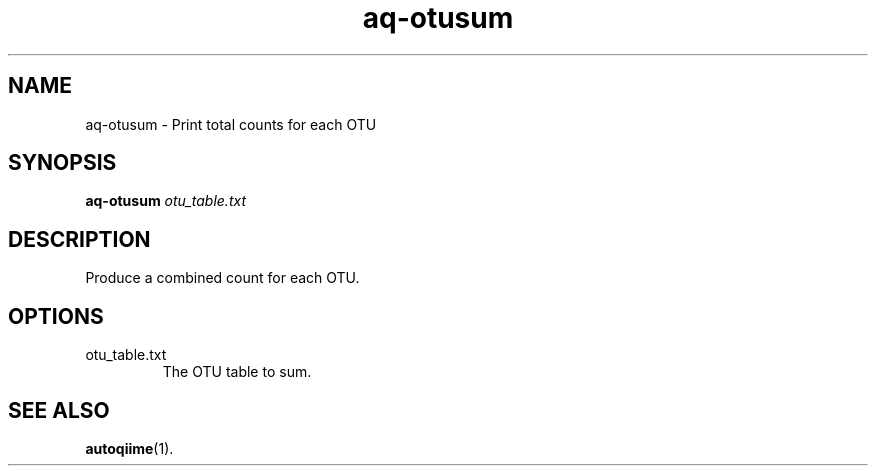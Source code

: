 .\" Authors: Andre Masella
.TH aq-otusum 1 "October 2011" "1.2" "USER COMMANDS"
.SH NAME 
aq-otusum \- Print total counts for each OTU
.SH SYNOPSIS
.B aq-otusum
.I otu_table.txt
.SH DESCRIPTION
Produce a combined count for each OTU. 
.SH OPTIONS
.TP
otu_table.txt
The OTU table to sum.
.SH SEE ALSO
.BR autoqiime (1).
